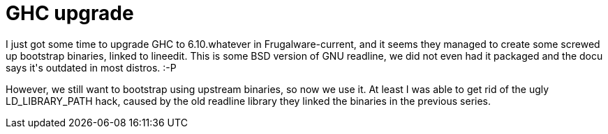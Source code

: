 = GHC upgrade

:slug: ghc-upgrade
:category: hacking
:tags: en
:date: 2008-12-13T00:58:12Z
++++
<p>I just got some time to upgrade GHC to 6.10.whatever in Frugalware-current, and it seems they managed to create some screwed up bootstrap binaries, linked to lineedit. This is some BSD version of GNU readline, we did not even had it packaged and the docu says it's outdated in most distros. :-P</p><p>However, we still want to bootstrap using upstream binaries, so now we use it. At least I was able to get rid of the ugly LD_LIBRARY_PATH hack, caused by the old readline library they linked the binaries in the previous series.</p>
++++
